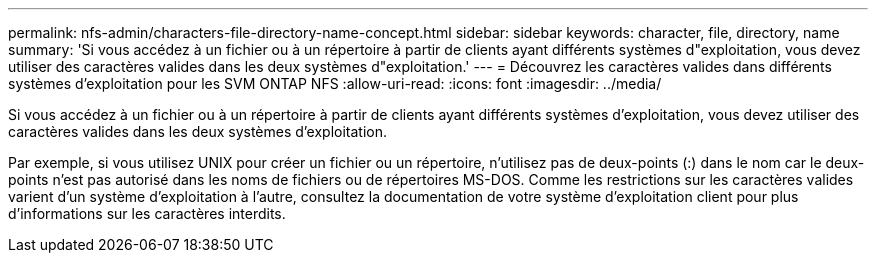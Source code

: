 ---
permalink: nfs-admin/characters-file-directory-name-concept.html 
sidebar: sidebar 
keywords: character, file, directory, name 
summary: 'Si vous accédez à un fichier ou à un répertoire à partir de clients ayant différents systèmes d"exploitation, vous devez utiliser des caractères valides dans les deux systèmes d"exploitation.' 
---
= Découvrez les caractères valides dans différents systèmes d'exploitation pour les SVM ONTAP NFS
:allow-uri-read: 
:icons: font
:imagesdir: ../media/


[role="lead"]
Si vous accédez à un fichier ou à un répertoire à partir de clients ayant différents systèmes d'exploitation, vous devez utiliser des caractères valides dans les deux systèmes d'exploitation.

Par exemple, si vous utilisez UNIX pour créer un fichier ou un répertoire, n'utilisez pas de deux-points (:) dans le nom car le deux-points n'est pas autorisé dans les noms de fichiers ou de répertoires MS-DOS. Comme les restrictions sur les caractères valides varient d'un système d'exploitation à l'autre, consultez la documentation de votre système d'exploitation client pour plus d'informations sur les caractères interdits.
